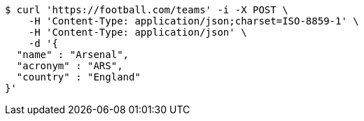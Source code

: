 [source,bash]
----
$ curl 'https://football.com/teams' -i -X POST \
    -H 'Content-Type: application/json;charset=ISO-8859-1' \
    -H 'Content-Type: application/json' \
    -d '{
  "name" : "Arsenal",
  "acronym" : "ARS",
  "country" : "England"
}'
----